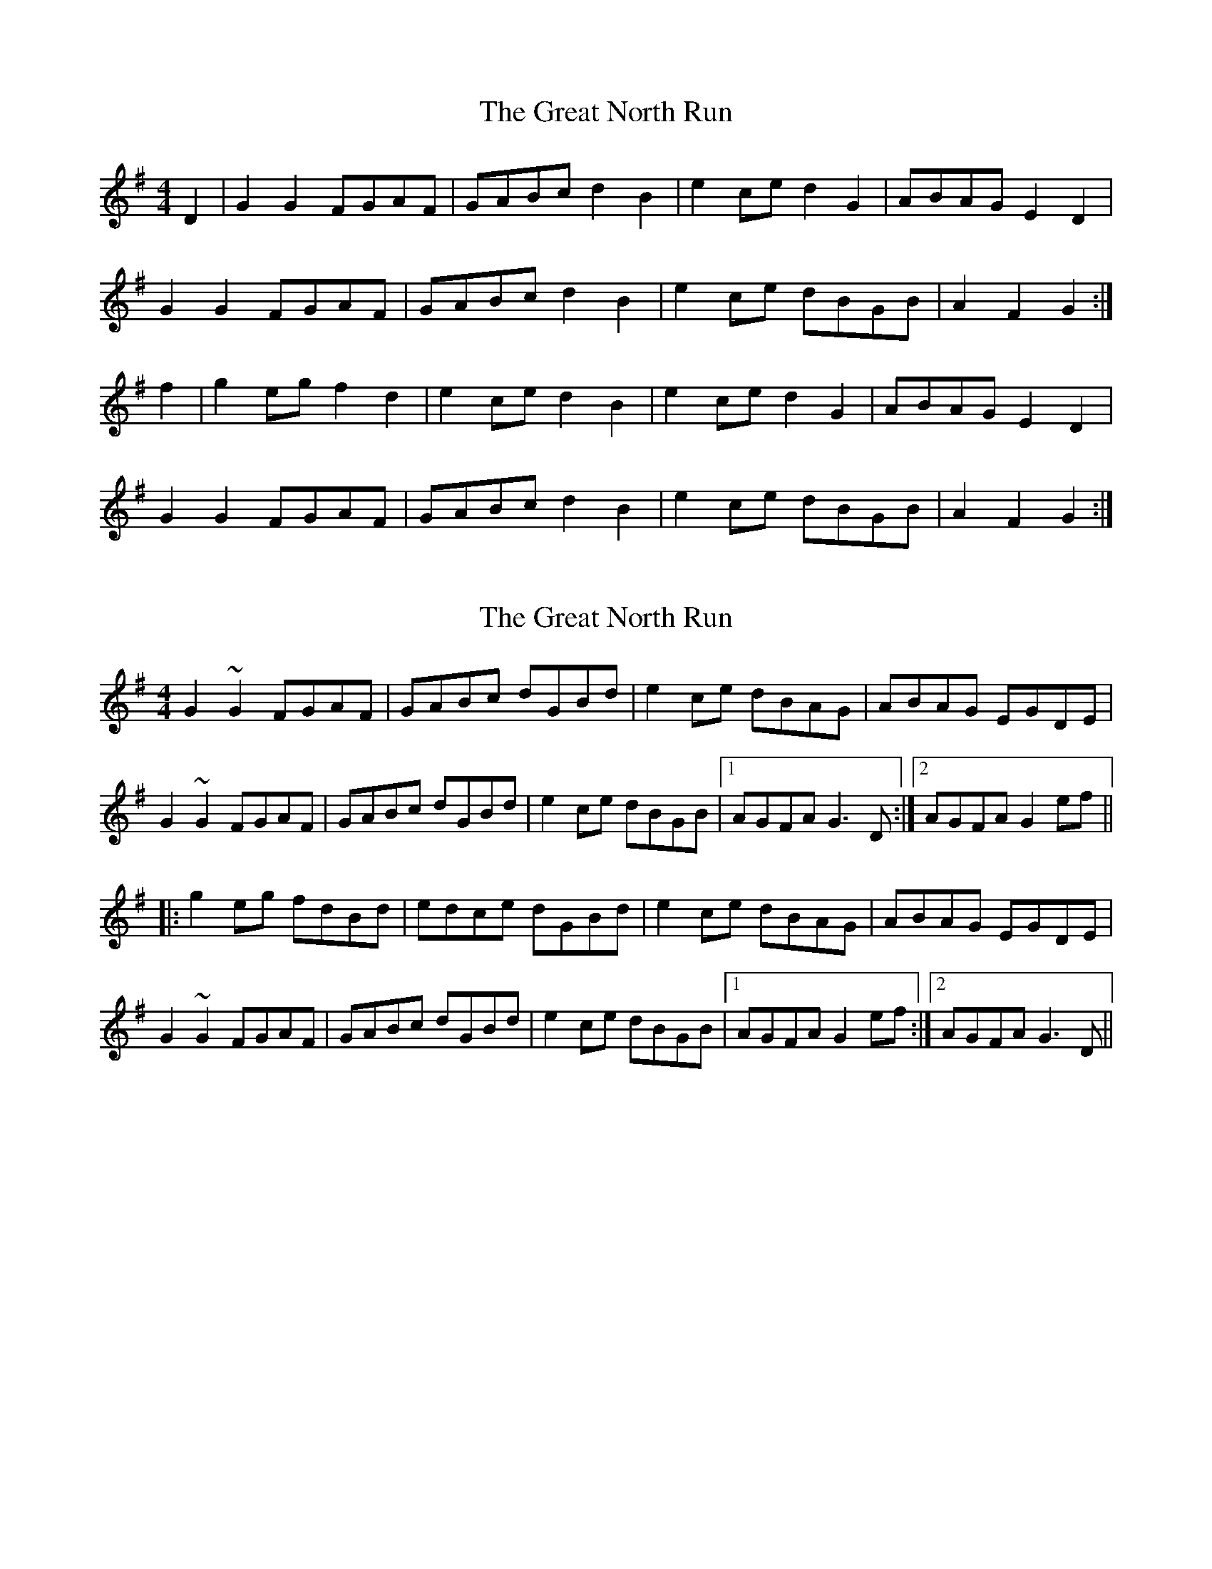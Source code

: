 X: 1
T: Great North Run, The
Z: fidicen
S: https://thesession.org/tunes/2891#setting2891
R: reel
M: 4/4
L: 1/8
K: Gmaj
D2|G2G2 FGAF|GABc d2B2|e2ce d2G2|ABAG E2D2|
G2G2 FGAF|GABc d2B2|e2ce dBGB|A2F2 G2:|
f2|g2eg f2d2|e2ce d2B2|e2ce d2G2|ABAG E2D2|
G2G2 FGAF|GABc d2B2|e2ce dBGB|A2F2 G2:|
X: 2
T: Great North Run, The
Z: Dr. Dow
S: https://thesession.org/tunes/2891#setting16087
R: reel
M: 4/4
L: 1/8
K: Gmaj
G2~G2 FGAF|GABc dGBd|e2ce dBAG|ABAG EGDE|G2~G2 FGAF|GABc dGBd|e2ce dBGB|1 AGFA G3D:|2 AGFA G2ef|||:g2eg fdBd|edce dGBd|e2ce dBAG|ABAG EGDE|G2~G2 FGAF|GABc dGBd|e2ce dBGB|1 AGFA G2ef:|2 AGFA G3D||
X: 3
T: Great North Run, The
Z: ceolachan
S: https://thesession.org/tunes/2891#setting16088
R: reel
M: 4/4
L: 1/8
K: Gmaj
|: (3DEF |G2 G2 F>GA>F | G>AB>c d2 G2 | e2 e2 d>B (3GAB | A>BA>G (3EFE D2 |
G2 G2 F>G (3AGF | G>AB>c d2 G2 | e2 c>e d>GD>G | A2 D2 G2 :|
|: (3def |g2 g2 f>d (3Bcd | e>d^c>e d2 G2 | e2 c>e d2 G>B | A2 (3BAG E2 D2 |
G2 G2 F2 (3FGA | G2 (3ABc d2 G2 | e>d (3cde d>GB>G | A>F (3DEF G2 :|
X: 4
T: Great North Run, The
Z: Mix O'Lydian
S: https://thesession.org/tunes/2891#setting26322
R: reel
M: 4/4
L: 1/8
K: Gmaj
|: D2 | G2 G2 FGAF | GABc d2 B2 | e2 ce dB G2 | ABAG E2 D2 |
G2 G2 FGAF | GABc d2 B2 | e2 ce dBGB | A2 F2 G2 :|
|: d2 | g2 g2 fe d2 | efge d2 B2 | cBAc B2 G2 | ABAG E2 D2 |
G2 G2 FGAF | GABc d2 B2 | e2 ce dBGB | A2 F2 G2 :|
